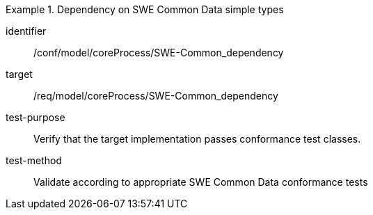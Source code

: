[abstract_test]
.Dependency on SWE Common Data simple types
====
[%metadata]
identifier:: /conf/model/coreProcess/SWE-Common_dependency  

target:: /req/model/coreProcess/SWE-Common_dependency  
test-purpose:: Verify that the target implementation passes conformance test classes.

test-method:: 
Validate according to appropriate SWE Common Data conformance tests
====